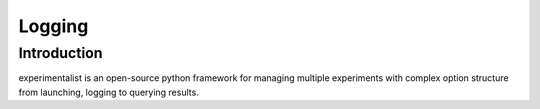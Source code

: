 Logging
=======


Introduction
^^^^^^^^^^^^
experimentalist is an open-source python framework for managing multiple experiments with complex option structure from launching, logging to querying results.